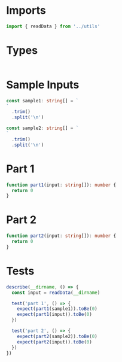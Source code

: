 #+PROPERTY: header-args :tangle solution.ts :comments both

* Imports
#+NAME: imports
#+BEGIN_SRC typescript
import { readData } from '../utils'
#+END_SRC

* Types
#+NAME: types
#+BEGIN_SRC typescript

#+END_SRC

* Sample Inputs
#+NAME: sample1
#+BEGIN_SRC typescript
const sample1: string[] = `
`
  .trim()
  .split('\n')
#+END_SRC

#+NAME: sample2
#+BEGIN_SRC typescript
const sample2: string[] = `
`
  .trim()
  .split('\n')
#+END_SRC

* Part 1
#+NAME: part1
#+BEGIN_SRC typescript
function part1(input: string[]): number {
  return 0
}
#+END_SRC

* Part 2
#+NAME: part2
#+BEGIN_SRC typescript
function part2(input: string[]): number {
  return 0
}
#+END_SRC

* Tests
#+NAME: tests
#+BEGIN_SRC typescript
describe(__dirname, () => {
  const input = readData(__dirname)

  test('part 1', () => {
    expect(part1(sample1)).toBe(0)
    expect(part1(input)).toBe(0)
  })

  test('part 2', () => {
    expect(part2(sample2)).toBe(0)
    expect(part2(input)).toBe(0)
  })
})
#+END_SRC
